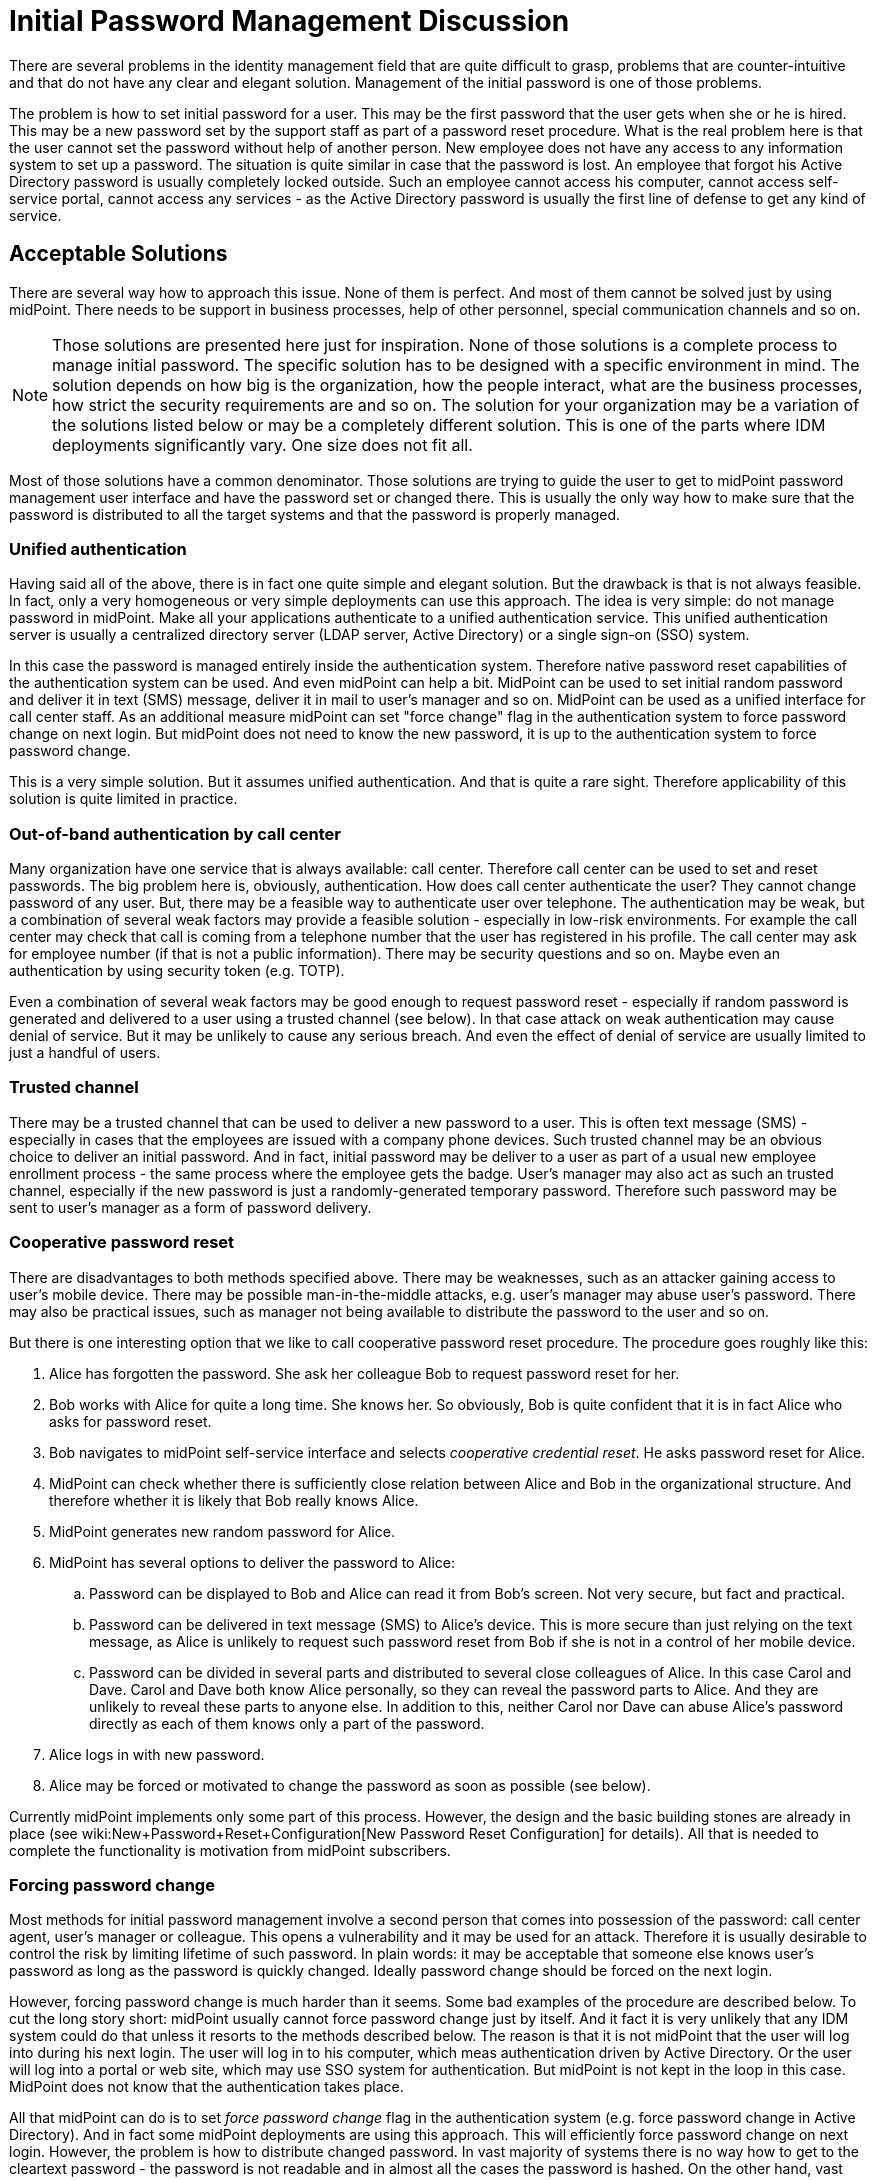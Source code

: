 = Initial Password Management Discussion
:page-wiki-name: Initial Password Management Discussion
:page-wiki-id: 24676686
:page-wiki-metadata-create-user: semancik
:page-wiki-metadata-create-date: 2018-03-21T12:55:30.013+01:00
:page-wiki-metadata-modify-user: mederly
:page-wiki-metadata-modify-date: 2018-08-02T09:11:47.726+02:00
:page-toc: top
:page-upkeep-status: yellow

There are several problems in the identity management field that are quite difficult to grasp, problems that are counter-intuitive and that do not have any clear and elegant solution.
Management of the initial password is one of those problems.

The problem is how to set initial password for a user.
This may be the first password that the user gets when she or he is hired.
This may be a new password set by the support staff as part of a password reset procedure.
What is the real problem here is that the user cannot set the password without help of another person.
New employee does not have any access to any information system to set up a password.
The situation is quite similar in case that the password is lost.
An employee that forgot his Active Directory password is usually completely locked outside.
Such an employee cannot access his computer, cannot access self-service portal, cannot access any services - as the Active Directory password is usually the first line of defense to get any kind of service.


== Acceptable Solutions

There are several way how to approach this issue.
None of them is perfect.
And most of them cannot be solved just by using midPoint.
There needs to be support in business processes, help of other personnel, special communication channels and so on.

[NOTE]
====
Those solutions are presented here just for inspiration.
None of those solutions is a complete process to manage initial password.
The specific solution has to be designed with a specific environment in mind.
The solution depends on how big is the organization, how the people interact, what are the business processes, how strict the security requirements are and so on.
The solution for your organization may be a variation of the solutions listed below or may be a completely different solution.
This is one of the parts where IDM deployments significantly vary.
One size does not fit all.

====

Most of those solutions have a common denominator.
Those solutions are trying to guide the user to get to midPoint password management user interface and have the password set or changed there.
This is usually the only way how to make sure that the password is distributed to all the target systems and that the password is properly managed.


=== Unified authentication

Having said all of the above, there is in fact one quite simple and elegant solution.
But the drawback is that is not always feasible.
In fact, only a very homogeneous or very simple deployments can use this approach.
The idea is very simple: do not manage password in midPoint.
Make all your applications authenticate to a unified authentication service.
This unified authentication server is usually a centralized directory server (LDAP server, Active Directory) or a single sign-on (SSO) system.

In this case the password is managed entirely inside the authentication system.
Therefore native password reset capabilities of the authentication system can be used.
And even midPoint can help a bit.
MidPoint can be used to set initial random password and deliver it in text (SMS) message, deliver it in mail to user's manager and so on.
MidPoint can be used as a unified interface for call center staff.
As an additional measure midPoint can set "force change" flag in the authentication system to force password change on next login.
But midPoint does not need to know the new password, it is up to the authentication system to force password change.

This is a very simple solution.
But it assumes unified authentication.
And that is quite a rare sight.
Therefore applicability of this solution is quite limited in practice.


=== Out-of-band authentication by call center

Many organization have one service that is always available: call center.
Therefore call center can be used to set and reset passwords.
The big problem here is, obviously, authentication.
How does call center authenticate the user? They cannot change password of any user.
But, there may be a feasible way to authenticate user over telephone.
The authentication may be weak, but a combination of several weak factors may provide a feasible solution - especially in low-risk environments.
For example the call center may check that call is coming from a telephone number that the user has registered in his profile.
The call center may ask for employee number (if that is not a public information).
There may be security questions and so on.
Maybe even an authentication by using security token (e.g. TOTP).

Even a combination of several weak factors may be good enough to request password reset - especially if random password is generated and delivered to a user using a trusted channel (see below).
In that case attack on weak authentication may cause denial of service.
But it may be unlikely to cause any serious breach.
And even the effect of denial of service are usually limited to just a handful of users.


=== Trusted channel

There may be a trusted channel that can be used to deliver a new password to a user.
This is often text message (SMS) - especially in cases that the employees are issued with a company phone devices.
Such trusted channel may be an obvious choice to deliver an initial password.
And in fact, initial password may be deliver to a user as part of a usual new employee enrollment process - the same process where the employee gets the badge.
User's manager may also act as such an trusted channel, especially if the new password is just a randomly-generated temporary password.
Therefore such password may be sent to user's manager as a form of password delivery.


=== Cooperative password reset

There are disadvantages to both methods specified above.
There may be weaknesses, such as an attacker gaining access to user's mobile device.
There may be possible man-in-the-middle attacks, e.g. user's manager may abuse user's password.
There may also be practical issues, such as manager not being available to distribute the password to the user and so on.

But there is one interesting option that we like to call cooperative password reset procedure.
The procedure goes roughly like this:

. Alice has forgotten the password.
She ask her colleague Bob to request password reset for her.

. Bob works with Alice for quite a long time.
She knows her.
So obviously, Bob is quite confident that it is in fact Alice who asks for password reset.

. Bob navigates to midPoint self-service interface and selects _cooperative credential reset_. He asks password reset for Alice.

. MidPoint can check whether there is sufficiently close relation between Alice and Bob in the organizational structure.
And therefore whether it is likely that Bob really knows Alice.

. MidPoint generates new random password for Alice.

. MidPoint has several options to deliver the password to Alice:

.. Password can be displayed to Bob and Alice can read it from Bob's screen.
Not very secure, but fact and practical.

.. Password can be delivered in text message (SMS) to Alice's device.
This is more secure than just relying on the text message, as Alice is unlikely to request such password reset from Bob if she is not in a control of her mobile device.

.. Password can be divided in several parts and distributed to several close colleagues of Alice.
In this case Carol and Dave.
Carol and Dave both know Alice personally, so they can reveal the password parts to Alice.
And they are unlikely to reveal these parts to anyone else.
In addition to this, neither Carol nor Dave can abuse Alice's password directly as each of them knows only a part of the password.



. Alice logs in with new password.

. Alice may be forced or motivated to change the password as soon as possible (see below).

Currently midPoint implements only some part of this process.
However, the design and the basic building stones are already in place (see wiki:New+Password+Reset+Configuration[New Password Reset Configuration] for details).
All that is needed to complete the functionality is motivation from midPoint subscribers.


=== Forcing password change

Most methods for initial password management involve a second person that comes into possession of the password: call center agent, user's manager or colleague.
This opens a vulnerability and it may be used for an attack.
Therefore it is usually desirable to control the risk by limiting lifetime of such password.
In plain words: it may be acceptable that someone else knows user's password as long as the password is quickly changed.
Ideally password change should be forced on the next login.

However, forcing password change is much harder than it seems.
Some bad examples of the procedure are described below.
To cut the long story short: midPoint usually cannot force password change just by itself.
And it fact it is very unlikely that any IDM system could do that unless it resorts to the methods described below.
The reason is that it is not midPoint that the user will log into during his next login.
The user will log in to his computer, which meas authentication driven by Active Directory.
Or the user will log into a portal or web site, which may use SSO system for authentication.
But midPoint is not kept in the loop in this case.
MidPoint does not know that the authentication takes place.

All that midPoint can do is to set _force password change_ flag in the authentication system (e.g. force password change in Active Directory).
And in fact some midPoint deployments are using this approach.
This will efficiently force password change on next login.
However, the problem is how to distribute changed password.
In vast majority of systems there is no way how to get to the cleartext password - the password is not readable and in almost all the cases the password is hashed.
On the other hand, vast majority of system require cleartext password to set a new password.
These may be purely technical obstacles, but there may also be a good reason for this (e.g. password policies cannot be evaluated when working with hashed password value).

Therefore forcing password change usually works only in two cases:

. There is unified authentication system and midPoint does not need to distribute passwords at all.

. The authentication system can notify midPoint about password changes.

Both cases are quite rare.
Therefore it may be more practical to avoid forcing password changes after login.
Alternative approach may be to limit the lifetime of a new password to several days.
And maybe bombard the user with mail and text messages until the password is changed.


== Bad Solutions

There are also solutions that are feasible, but they are not recommended due to they severe drawbacks.


=== Active Directory password synchronization

Users in homogeneous Windows environments are often used to change their password directly by using Windows password change tools.
However, such password change is handled by Active Directory domain using proprietary Active Directory mechanisms.
Simple speaking, there is no good way how to get a cleartext version of the password.
However, there are several bad way:

* Replacing windows GINA with a custom code that delivers the password to IDM system.
This is very unstable and risky approach.
See below.

* Using password policy checking plug-ins: putting custom code into password policy validation process on domain controllers.
The code pretends to check password policy, but instead it delivers the password to IDM system for distribution.
This is not entirely explored method, but it is also risky as it involves custom code on Active Directory domain controllers.

* Using various password synchronization tools and interfaces: as far as we know there is no general purpose password synchronization mechanism for Windows or Active Directory.
There are (or were) various tools for password synchronization to UNIX systems and so on.
However, it is not clear whether such tools can be (ab)used for general-purpose password synchronization, what are the licensing and support implications and so on.

Generally speaking, it looks like all password synchronization methods for Active Directory involve either custom code or obscure components.
We consider custom code in security processes of Windows clients or servers not to be a good idea.
The interfaces and limitations imposed by the Active Directory and Windows systems are not entirely clear as those systems are not sufficiently open.
Therefore it is not easy to asses the effect of such components from an engineering perspective.
It is also not clear whether such components will not void the warranties and/or support contract.
Therefore we generally *do not recommend this approach* and this approach is not supported by Evolveum.

However, even though we do not recommend this solution, the solution may still be acceptable for some deployments.
In such case there are two components that may be interesting:

* link:https://github.com/Evolveum/midpoint-password-agent-ad[midpoint-password-agent-ad] in Evolveum github repository: Active Directory agent that can send password updates to midPoint.
This is a community contribution from 2014.
It is an unmaintaned and unsupported code.
There are reports that this code no longer works.

* link:https://github.com/Identicum/midPointADPasswordAgent[midPointADPasswordAgent] in Identicum github repository: This is prototype of usage of Active Directory password filter to capture password changes.
This is not maintained or supported by Evolveum.
However, some support may be available from the author (Identicum) or the community.

Instead of using Active Directory password synchronization we propose a change in business processes.
Users should be lead to change their password by using midPoint user interface rather than relying on native Windows password management tools.
This approach has several advantages:

* Password can be synchronized to all the systems from one place.

* Organization-wide password policies may be checked.
E.g. midPoint can make sure that password for administrator xref:/midpoint/reference/misc/persona/[persona] is not the same as the password for ordinary employee persona.

* Password change is properly audited in organization-wide audit logs.


=== Replacing Windows GINA

There are several methods that rely on replacement of Windows graphical identification and authentication component also known as GINA.
GINA is a library (DLL) that controls user authentication (login) dialog in Windows-based systems.
It may be very attractive approach to replace GINA with a custom code - and this approach was indeed used in the past, for example to enable multi-factor authentication in windows.
This approach may even seem attractive now, e.g. to place a _password reset_ link on the Windows login screen.
However, we *strongly discourage this approach* as replacing GINA seems to have severe negative impact:

* GINA is crucial part of Windows security and authentication process.
Any issues with the custom code may stop authentication completely (serious denial of service), may open impersonation vulnerability or it may have a broad range of other dangerous effects.

* GINA is a dynamic library that is part of operating system distribution.
Being part of operating system, GINA can be updated by the usual Windows update procedure.
Therefore any customization suddenly disappear without any warning.

* GINA compatibility is questionable.
It is questionable which Windows version will be supported and whether the custom code can run on any future versions of Windows.

* Replacing or modifying GINA is very likely to void any warranties, support contracts and it is likely to compromise any security guarantees.

Therefore, once again we *strongly discourage* this approach - whether it is used with midPoint or any other IDM system.

Unfortunately, it seems there is currently no practical solution for this issue.
In case that there is any detail that we might have missed please contact us.
We will gladly consider any practical solution for those use cases.


== Putting It All Together

The password reset procedure in fact boils down to several steps.
The practical solution is usually composed from those steps:

. How does user *request* password reset? Is it call to call center? Can a colleague or a manager request password reset?

. How is the request *authenticated*? Are there security questions? Additional authentication factor?

. How is new password *created*? Does the user enter a new password? Is a random password generated?

. How is the password *delivered*? Does call center agent read the password to a user? Is the password sent in test message (SMS) or mail message?

. What are other *effects*? Is the user forced to change the password on next login? How exactly is the changed password distributed? Is password lifetime shortened?

Currently there are just few hardcoded password reset procedures, e.g. self-service password reset based on security questions.
Generic password reset mechanisms are only partially implemented.
However, the design and the basic building stones are already in place.
See wiki:New+Password+Reset+Configuration[New Password Reset Configuration] page for details.
All that is needed to complete the functionality is motivation from midPoint subscribers.


== See Also

* wiki:Reset+Password+Configuration[Reset Password Configuration]

* wiki:New+Password+Reset+Configuration[New Password Reset Configuration]